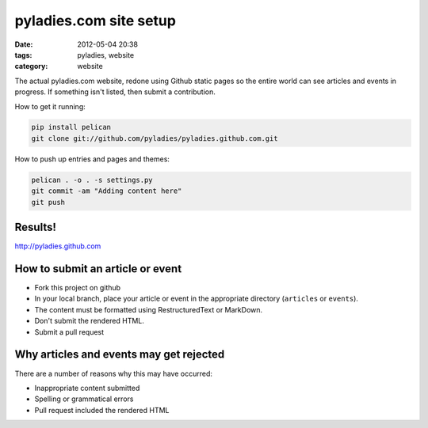 ========================
pyladies.com site setup
========================

:date: 2012-05-04 20:38
:tags: pyladies, website
:category: website

The actual pyladies.com website, redone using Github static pages so the entire world can see articles and events in progress. If something isn't listed, then submit a contribution.

How to get it running:

.. sourcecode:: bash

    pip install pelican
    git clone git://github.com/pyladies/pyladies.github.com.git

How to push up entries and pages and themes:

.. sourcecode:: bash
    
    pelican . -o . -s settings.py
    git commit -am "Adding content here"
    git push

Results!
========

http://pyladies.github.com

How to submit an article or event
===================================

* Fork this project on github
* In your local branch, place your article or event in the appropriate directory (``articles`` or ``events``).
* The content must be formatted using RestructuredText or MarkDown.
* Don't submit the rendered HTML.
* Submit a pull request

Why articles and events may get rejected
========================================

There are a number of reasons why this may have occurred:

* Inappropriate content submitted
* Spelling or grammatical errors
* Pull request included the rendered HTML